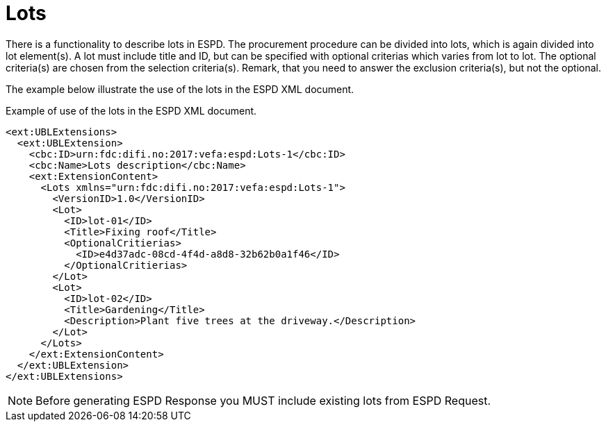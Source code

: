 = Lots

// TODO Kort beskrive at det er funksjonalitet for å beskrive lots i ESPD.
// TODO Beskrive at kriterier kan bli valgfrie for spesifikke lot basert på angivelse i lot.


There is a functionality to describe lots in ESPD.
The procurement procedure can be divided into lots, which is again divided into lot element(s).
A lot must include title and ID, but can be specified with optional criterias which varies from lot to lot.
The optional criteria(s) are chosen from the selection criteria(s).
Remark, that you need to answer the exclusion criteria(s), but not the optional.

//Every lot include selection criteria(s),
//Lots is based on several lot functions, where a lot can include optional criterias.

The example below illustrate the use of the lots in the ESPD XML document.

// TODO Eksempel (toppen av ESPD) som viser inkludering av Lots.

[source,xml]
.Example of use of the lots in the ESPD XML document.
----
<ext:UBLExtensions>
  <ext:UBLExtension>
    <cbc:ID>urn:fdc:difi.no:2017:vefa:espd:Lots-1</cbc:ID>
    <cbc:Name>Lots description</cbc:Name>
    <ext:ExtensionContent>
      <Lots xmlns="urn:fdc:difi.no:2017:vefa:espd:Lots-1">
        <VersionID>1.0</VersionID>
        <Lot>
          <ID>lot-01</ID>
          <Title>Fixing roof</Title>
          <OptionalCritierias>
            <ID>e4d37adc-08cd-4f4d-a8d8-32b62b0a1f46</ID>
          </OptionalCritierias>
        </Lot>
        <Lot>
          <ID>lot-02</ID>
          <Title>Gardening</Title>
          <Description>Plant five trees at the driveway.</Description>
        </Lot>
      </Lots>
    </ext:ExtensionContent>
  </ext:UBLExtension>
</ext:UBLExtensions>
----

// TODO Informere om at de som skal generere ESPD respons _må_ ta med lots fra ESPD forespørsel om den finnes.

NOTE: Before generating ESPD Response you MUST include existing lots from ESPD Request.


